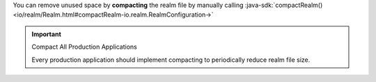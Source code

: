 You can remove unused space by **compacting** the realm file by manually 
calling :java-sdk:`compactRealm()
<io/realm/Realm.html#compactRealm-io.realm.RealmConfiguration->`

.. important:: Compact All Production Applications

    Every production application should implement compacting to 
    periodically reduce realm file size.